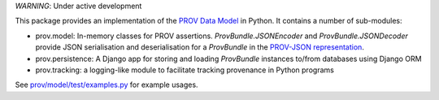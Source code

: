 *WARNING*: Under active development

This package provides an implementation of the `PROV Data Model <http://www.w3.org/TR/prov-dm/>`_ in Python. It contains a number of sub-modules:

* prov.model: In-memory classes for PROV assertions. `ProvBundle.JSONEncoder` and `ProvBundle.JSONDecoder` provide JSON serialisation and deserialisation for a `ProvBundle` in the `PROV-JSON representation <http://www.w3.org/Submission/prov-json/>`_.

* prov.persistence: A Django app for storing and loading `ProvBundle` instances to/from databases using Django ORM

* prov.tracking: a logging-like module to facilitate tracking provenance in Python programs


See `prov/model/test/examples.py <https://github.com/trungdong/prov/blob/master/prov/model/test/examples.py>`_ for example usages.